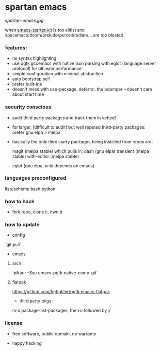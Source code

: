 * spartan emacs

  #+ATTR_HTML: :style margin-left: auto; margin-right: auto;
  [[spartan-emacs.jpg]]

***** when [[https://github.com/technomancy/emacs-starter-kit][emacs-starter-kit]] is too elitist and spacemacs/doom/prelude/purcell/radian/... are too bloated.

*** features:

    - no syntax highlighting
    - use pgtk gccemacs with native json parsing with eglot (language server protocol) for ultimate performance
    - simple configuration with minimal abstraction
    - auto bootstrap self
    - prefer built-ins
    - doesn't mess with use-package, deferral, the pdumper -- doesn't care about start time

*** security conscious

    - audit third party packages and track them in vetted/
    - for larger, [difficult to audit] but well reputed third-party packages: prefer gnu elpa > melpa
    - basically the only third-party packages being installed from repos are:

      magit (melpa stable)
      which pulls in:
      dash (gnu elpa)
      transient (melpa stable)
      with-editor  (melpa stable)

      eglot (gnu elpa, only depends on emacs)

*** languages preconfigured

    lisp/scheme
    bash
    python

*** how to hack

    - fork repo, clone it, own it

*** how to update

    - config

    `git pull`

    - emacs

**** arch

    `pikaur -Syu emacs-pgtk-native-comp-git`

**** flatpak

     https://github.com/fejfighter/pgtk-emacs-flatpak

    - third party pkgs

    m-x package-list-packages, then u followed by x

*** license

    - free software, public domain, no warranty

    - happy hacking
